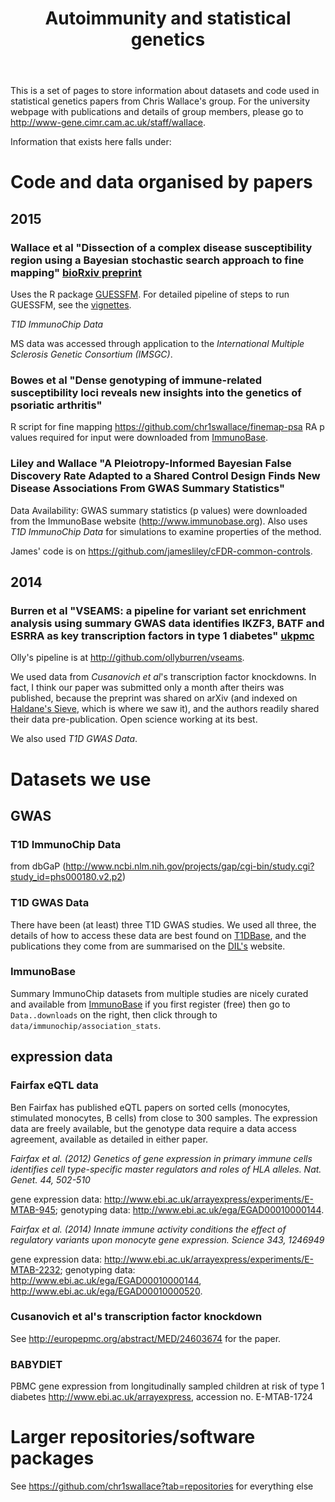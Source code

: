 #+TITLE: Autoimmunity and statistical genetics
#+options: toc:nil num:nil
#+STYLE: <link rel="stylesheet" type="text/css" href="css/mystyle.css">

This is a set of pages to store information about datasets and code
used in statistical genetics papers from Chris Wallace's group.  For
the university webpage with publications and details of group members,
please go to [[http://www-gene.cimr.cam.ac.uk/staff/wallace]].

Information that exists here falls under:

#+TOC: headlines 3

* Code and data organised by papers

** 2015

# *** T1D ImmunoChip paper (in press)

#  R code used to perform
#   numerical calculations exploring the appropriate p value thresholds
#   for calling genetic association in one disease given genomewide
#   significant genetic association at the same SNP in a related
#   disease. https://github.com/chr1swallace/condpp.  

# [[T1D ImmunoChip Data]]

*** Wallace et al "Dissection of a complex disease susceptibility region using a Bayesian stochastic search approach to fine mapping" [[http://biorxiv.org/content/early/2015/02/12/015164][bioRxiv preprint]]

Uses the R package [[https://github.com/chr1swallace/GUESSFM][GUESSFM]].  For detailed pipeline of steps to run GUESSFM, see the [[https://github.com/chr1swallace/GUESSFM/tree/master/vignettes][vignettes]].

[[T1D ImmunoChip Data]]

MS data was accessed through application to the [[International Multiple Sclerosis Genetic Consortium][International Multiple Sclerosis Genetic Consortium (IMSGC)]].

*** Bowes et al "Dense genotyping of immune-related susceptibility loci reveals new insights into the genetics of psoriatic arthritis"

R script for fine mapping https://github.com/chr1swallace/finemap-psa 
RA p values required for input were downloaded from [[http://www.immunobase.org][ImmunoBase]].

*** Liley and Wallace "A Pleiotropy-Informed Bayesian False Discovery Rate Adapted to a Shared Control Design Finds New Disease Associations From GWAS Summary Statistics"

Data Availability: GWAS summary statistics (p values) were downloaded from the ImmunoBase website ([[http://www.immunobase.org]]). Also uses [[T1D ImmunoChip Data]] for simulations to examine properties of the method.

James' code is on https://github.com/jamesliley/cFDR-common-controls.
** 2014
*** Burren et al "VSEAMS: a pipeline for variant set enrichment analysis using summary GWAS data identifies IKZF3, BATF and ESRRA as key transcription factors in type 1 diabetes" [[http://europepmc.org/abstract/MED/25170024][ukpmc]]

Olly's pipeline is at [[http://github.com/ollyburren/vseams]].

We used data from [[Cusanovich][Cusanovich et al]]'s transcription factor knockdowns.  In fact, I think our paper was submitted only a month after theirs was published, because the preprint was shared on arXiv (and indexed on [[http://haldanessieve.org/2013/10/22/the-functional-consequences-of-variation-in-transcription-factor-binding][Haldane's Sieve]], which is where we saw it), and the authors readily shared their data pre-publication.  Open science working at its best.

We also used [[T1D GWAS Data]].

* Datasets we use

** GWAS
*** T1D ImmunoChip Data 

from dbGaP ([[http://www.ncbi.nlm.nih.gov/projects/gap/cgi-bin/study.cgi?study_id=phs000180.v2.p2]])

*** T1D GWAS Data

There have been (at least) three T1D GWAS studies.  We used all three, the details of how to access these data are best found on [[http://www.t1dbase.org/poster/accessing-external-private-genotyping-data/][T1DBase]], and the publications they come from are summarised on the [[https://www-gene.cimr.cam.ac.uk/publications/human_data.shtml#gwas][DIL's]] website.  

*** ImmunoBase

Summary ImmunoChip datasets from multiple studies are nicely curated and available from [[http://www.immunobase.org][ImmunoBase]] if you first register (free) then go to =Data..downloads= on the right, then click through to =data/immunochip/association_stats=.

** expression data

*** Fairfax eQTL data 

Ben Fairfax has published eQTL papers on sorted cells (monocytes, stimulated monocytes, B cells) from close to 300 samples.  The expression data are freely available, but the genotype data require a data access agreement, available as detailed in either paper.

/Fairfax et al. (2012) Genetics of gene expression in primary immune cells identifies cell type-specific master regulators and roles of HLA alleles. Nat. Genet. 44, 502-510/

gene expression data: http://www.ebi.ac.uk/arrayexpress/experiments/E-MTAB-945; genotyping data: http://www.ebi.ac.uk/ega/EGAD00010000144.

/Fairfax et al. (2014) Innate immune activity conditions the effect of regulatory variants upon monocyte gene expression. Science 343, 1246949/

gene expression data: http://www.ebi.ac.uk/arrayexpress/experiments/E-MTAB-2232; genotyping data: http://www.ebi.ac.uk/ega/EGAD00010000144, http://www.ebi.ac.uk/ega/EGAD00010000520.

*** Cusanovich et al's transcription factor knockdown 

See [[http://europepmc.org/abstract/MED/24603674]] for the paper.  

*** BABYDIET 

PBMC gene expression from longitudinally sampled children at risk of type 1 diabetes
http://www.ebi.ac.uk/arrayexpress, accession no. E-MTAB-1724

* Larger repositories/software packages

See [[https://github.com/chr1swallace?tab=repositories]] for everything else

